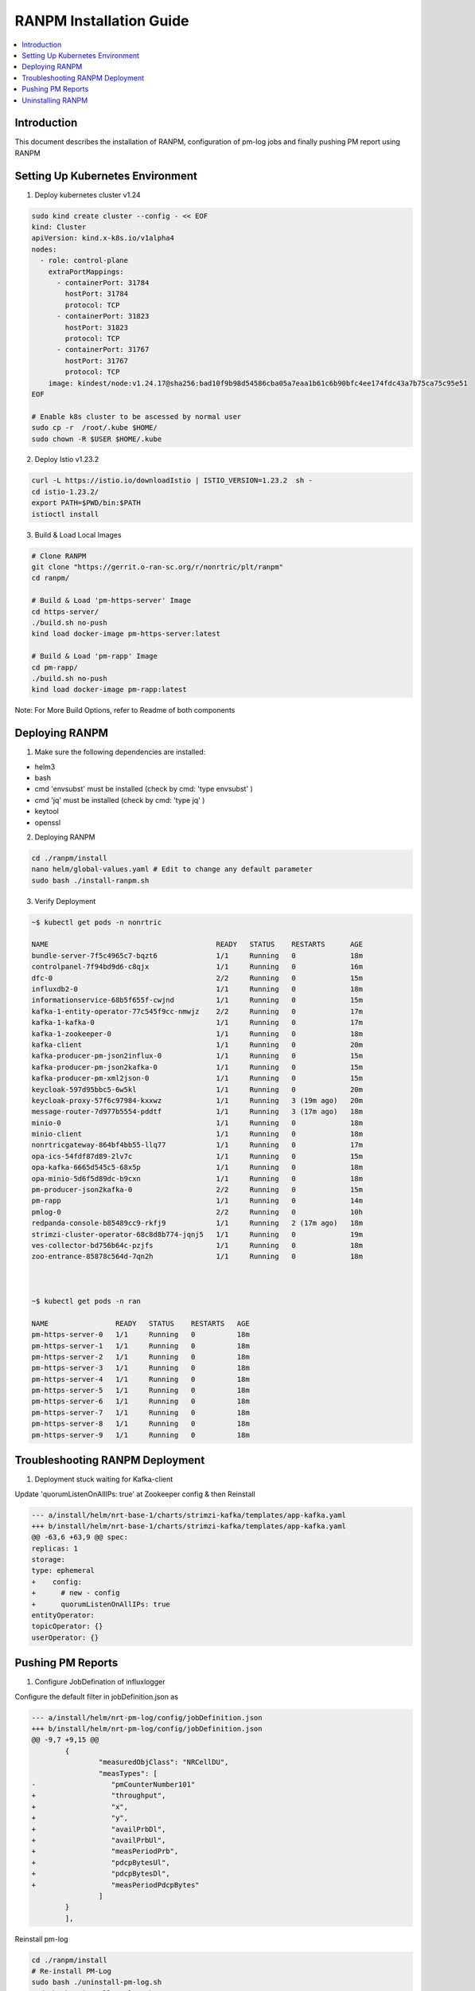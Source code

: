 .. This work is licensed under a Creative Commons Attribution 4.0 International License.
.. http://creativecommons.org/licenses/by/4.0

.. Copyright (c) 2022 Samsung Electronics Co., Ltd. All Rights Reserved.


RANPM Installation Guide
=========================

.. contents::
   :depth: 3
   :local:


Introduction
------------

.. <INTRODUCTION TO THE SCOPE AND INTENTION OF THIS DOCUMENT AS WELL AS TO THE SYSTEM TO BE INSTALLED>


This document describes the installation of RANPM, configuration of pm-log jobs and finally pushing PM report using RANPM



Setting Up Kubernetes Environment
------------------------------------
.. <DESCRIBE THE INTIAL KUBERNETES ENVIRONMENT FOR THE INSTALLATION OF RANPM>

1. Deploy kubernetes cluster v1.24

.. code-block:: bash
        
        sudo kind create cluster --config - << EOF
        kind: Cluster
        apiVersion: kind.x-k8s.io/v1alpha4
        nodes:
          - role: control-plane
            extraPortMappings:
              - containerPort: 31784
                hostPort: 31784
                protocol: TCP
              - containerPort: 31823
                hostPort: 31823
                protocol: TCP
              - containerPort: 31767
                hostPort: 31767
                protocol: TCP
            image: kindest/node:v1.24.17@sha256:bad10f9b98d54586cba05a7eaa1b61c6b90bfc4ee174fdc43a7b75ca75c95e51
        EOF

        # Enable k8s cluster to be ascessed by normal user
        sudo cp -r  /root/.kube $HOME/
        sudo chown -R $USER $HOME/.kube

2. Deploy Istio v1.23.2

.. code-block:: bash
        
        curl -L https://istio.io/downloadIstio | ISTIO_VERSION=1.23.2  sh -
        cd istio-1.23.2/
        export PATH=$PWD/bin:$PATH
        istioctl install

3. Build & Load Local Images

.. code-block:: bash

        # Clone RANPM
        git clone "https://gerrit.o-ran-sc.org/r/nonrtric/plt/ranpm"
        cd ranpm/

        # Build & Load 'pm-https-server' Image
        cd https-server/
        ./build.sh no-push
        kind load docker-image pm-https-server:latest

        # Build & Load 'pm-rapp' Image
        cd pm-rapp/
        ./build.sh no-push
        kind load docker-image pm-rapp:latest

Note: For More Build Options, refer to Readme of both components



Deploying RANPM
------------------

.. <DESCRIBE THE DEPLOYMENT OF RANPM>

1. Make sure the following dependencies are installed:

- helm3
- bash
- cmd 'envsubst' must be installed (check by cmd: 'type envsubst' )
- cmd 'jq' must be installed (check by cmd: 'type jq' )
- keytool
- openssl


2. Deploying RANPM

.. code-block:: bash

        cd ./ranpm/install
        nano helm/global-values.yaml # Edit to change any default parameter
        sudo bash ./install-ranpm.sh

3. Verify Deployment

.. code-block:: bash

        ~$ kubectl get pods -n nonrtric
        
        NAME                                        READY   STATUS    RESTARTS      AGE
        bundle-server-7f5c4965c7-bqzt6              1/1     Running   0             18m
        controlpanel-7f94bd9d6-c8qjx                1/1     Running   0             16m
        dfc-0                                       2/2     Running   0             15m
        influxdb2-0                                 1/1     Running   0             18m
        informationservice-68b5f655f-cwjnd          1/1     Running   0             15m
        kafka-1-entity-operator-77c545f9cc-nmwjz    2/2     Running   0             17m
        kafka-1-kafka-0                             1/1     Running   0             17m
        kafka-1-zookeeper-0                         1/1     Running   0             18m
        kafka-client                                1/1     Running   0             20m
        kafka-producer-pm-json2influx-0             1/1     Running   0             15m
        kafka-producer-pm-json2kafka-0              1/1     Running   0             15m
        kafka-producer-pm-xml2json-0                1/1     Running   0             15m
        keycloak-597d95bbc5-6w5kl                   1/1     Running   0             20m
        keycloak-proxy-57f6c97984-kxxwz             1/1     Running   3 (19m ago)   20m
        message-router-7d977b5554-pddtf             1/1     Running   3 (17m ago)   18m
        minio-0                                     1/1     Running   0             18m
        minio-client                                1/1     Running   0             18m
        nonrtricgateway-864bf4bb55-llq77            1/1     Running   0             17m
        opa-ics-54fdf87d89-2lv7c                    1/1     Running   0             15m
        opa-kafka-6665d545c5-68x5p                  1/1     Running   0             18m
        opa-minio-5d6f5d89dc-b9cxn                  1/1     Running   0             18m
        pm-producer-json2kafka-0                    2/2     Running   0             15m
        pm-rapp                                     1/1     Running   0             14m
        pmlog-0                                     2/2     Running   0             10h
        redpanda-console-b85489cc9-rkfj9            1/1     Running   2 (17m ago)   18m
        strimzi-cluster-operator-68c8d8b774-jqnj5   1/1     Running   0             19m
        ves-collector-bd756b64c-pzjfs               1/1     Running   0             18m
        zoo-entrance-85878c564d-7qn2h               1/1     Running   0             18m



        ~$ kubectl get pods -n ran
        
        NAME                READY   STATUS    RESTARTS   AGE
        pm-https-server-0   1/1     Running   0          18m
        pm-https-server-1   1/1     Running   0          18m
        pm-https-server-2   1/1     Running   0          18m
        pm-https-server-3   1/1     Running   0          18m
        pm-https-server-4   1/1     Running   0          18m
        pm-https-server-5   1/1     Running   0          18m
        pm-https-server-6   1/1     Running   0          18m
        pm-https-server-7   1/1     Running   0          18m
        pm-https-server-8   1/1     Running   0          18m
        pm-https-server-9   1/1     Running   0          18m


Troubleshooting RANPM Deployment
---------------------------------
1. Deployment stuck waiting for Kafka-client 

Update 'quorumListenOnAllIPs: true' at Zookeeper config & then Reinstall

.. code-block:: diff

        --- a/install/helm/nrt-base-1/charts/strimzi-kafka/templates/app-kafka.yaml
        +++ b/install/helm/nrt-base-1/charts/strimzi-kafka/templates/app-kafka.yaml
        @@ -63,6 +63,9 @@ spec:
        replicas: 1
        storage:
        type: ephemeral
        +    config:
        +      # new - config
        +      quorumListenOnAllIPs: true
        entityOperator:
        topicOperator: {}
        userOperator: {}



Pushing PM Reports
------------------
.. <DESCRIBE THE SCRIPT TO PUSH PM REPORTS TO RANPM>

1. Configure JobDefination of influxlogger

Configure the default filter in jobDefinition.json as

.. code-block:: diff

        --- a/install/helm/nrt-pm-log/config/jobDefinition.json
        +++ b/install/helm/nrt-pm-log/config/jobDefinition.json
        @@ -9,7 +9,15 @@
                {
                        "measuredObjClass": "NRCellDU",
                        "measTypes": [
        -                  "pmCounterNumber101"
        +                  "throughput",
        +                  "x",
        +                  "y",
        +                  "availPrbDl",
        +                  "availPrbUl",
        +                  "measPeriodPrb",
        +                  "pdcpBytesUl",
        +                  "pdcpBytesDl",
        +                  "measPeriodPdcpBytes"
                        ]
                }
                ],

Reinstall pm-log

.. code-block:: bash

        cd ./ranpm/install
        # Re-install PM-Log
        sudo bash ./uninstall-pm-log.sh
        sudo bash ./install-pm-log.sh


2. Clone and run script to Push data

.. code-block:: bash

        # Clone the aimlfw-dep
        git clone "https://gerrit.o-ran-sc.org/r/aiml-fw/aimlfw-dep"
        cd aimlfw-dep/demos/hrelease/scripts

Execute below script to push qoe data into ranpm setup

.. code:: bash

        ./push_qoe_data.sh  <source name mentioned when creating feature group> <Number of rows> <Cell Identity>


The Following script downloads `cells.csv <https://raw.githubusercontent.com/o-ran-sc/ric-app-qp/g-release/src/cells.csv>`__ , filters the data based on ``Cell Identity``,
For each PM report, the script convert the PM-report to XML documents, uploads it to one of 'pm-https-server', and sends a File-Ready event on Kafka-topic signifying that the PM report is ready to be processed by RANPM

Example for executing above script

.. code:: bash
        
        ./push_qoe_data.sh  gnb300505 30 c4/B2



3. Confirm if data is uploaded correctly

.. code:: bash

        kubectl exec -it influxdb2-0 -n nonrtric -- influx query 'from(bucket: "pm-logg-bucket") |> range(start: -1000000000000000000d)' |grep pdcpBytesDl


4. Steps to clear data in InfluxDB

.. code:: bash

        kubectl exec -it influxdb2-0 -n nonrtric -- influx delete --bucket pm-logg-bucket --start 1801-01-27T05:00:22.305309038Z   --stop 2023-11-14T00:00:00Z


Uninstalling RANPM
------------------

.. code-block:: bash

        cd ./ranpm/install
        sudo bash ./uninstall-ranpm.sh